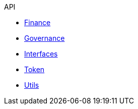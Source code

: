 .API
* xref:finance.adoc[Finance]
* xref:governance.adoc[Governance]
* xref:interfaces.adoc[Interfaces]
* xref:token.adoc[Token]
* xref:utils.adoc[Utils]
